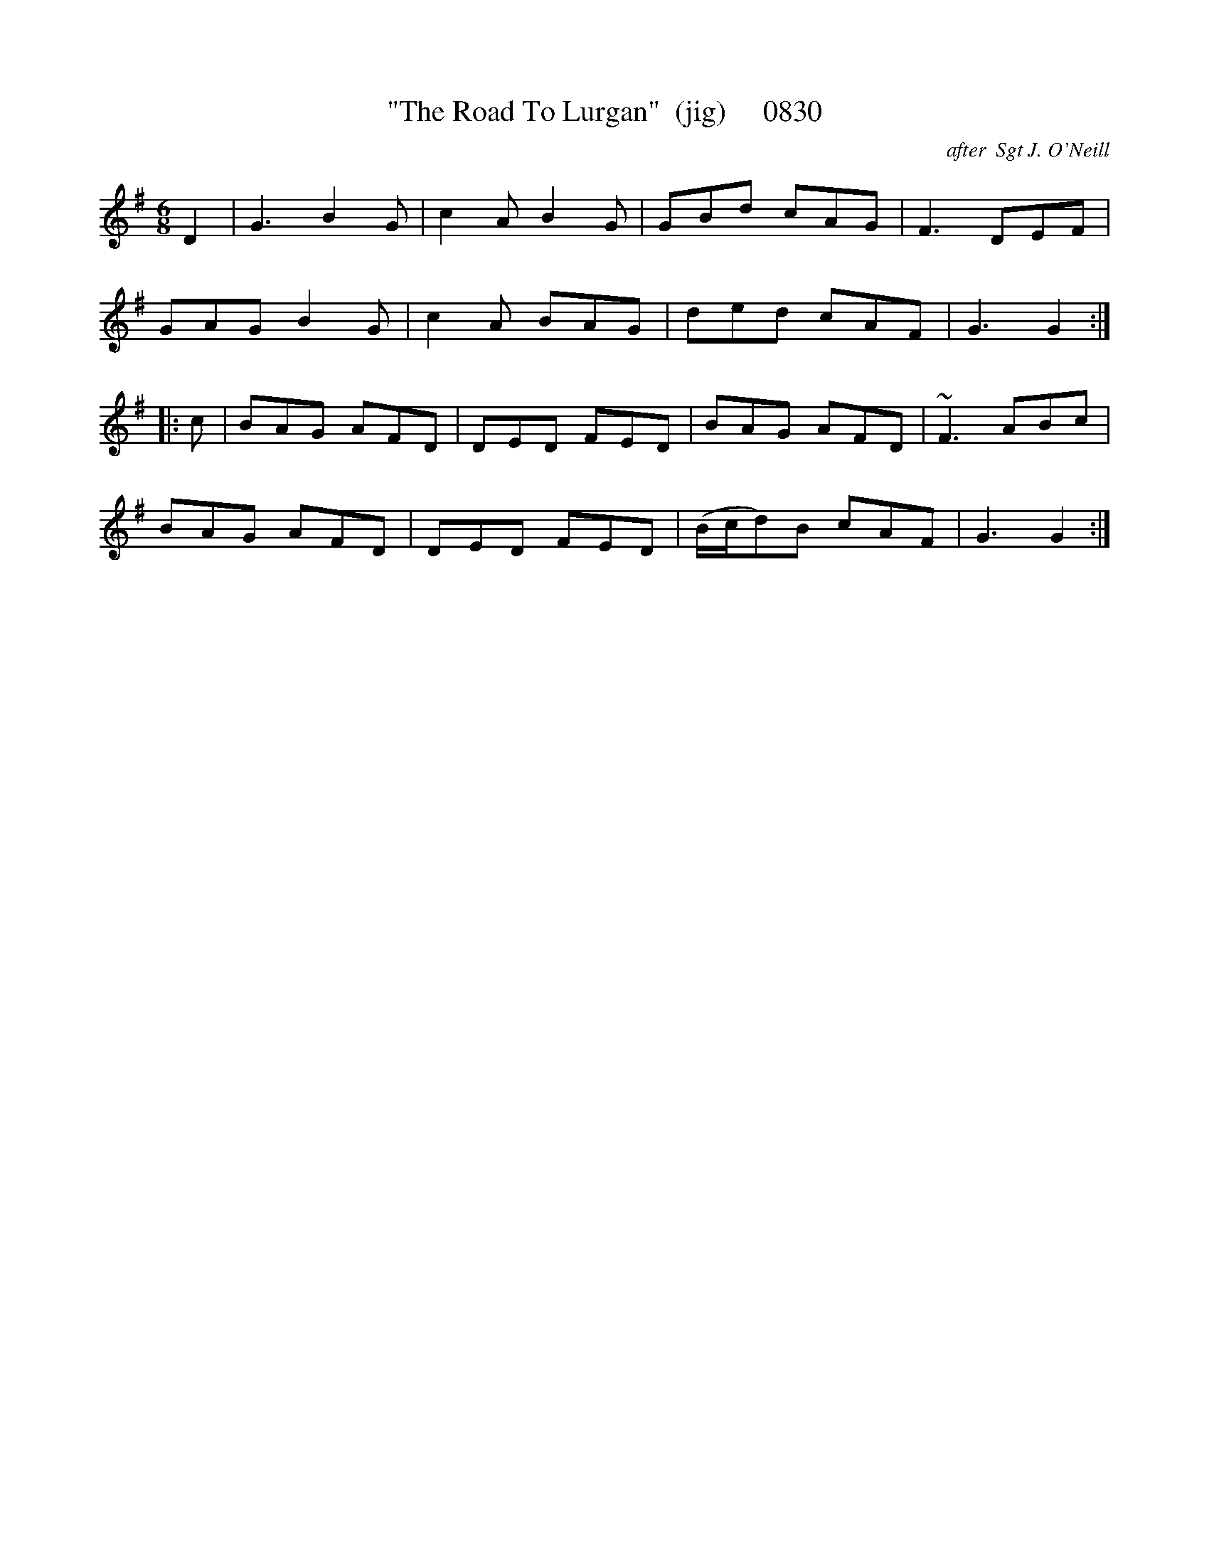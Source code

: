 X:0830
T:"The Road To Lurgan"  (jig)     0830
C:after  Sgt J. O'Neill
B:O'Neill's Music Of Ireland (The 1850) Lyon & Healy, Chicago, 1903 edition
Z:FROM O'NEILL'S TO NOTEWORTHY, FROM NOTEWORTHY TO ABC, MIDI AND .TXT BY VINCE
BRENNAN July 2003 (HTTP://WWW.SOSYOURMOM.COM)
I:abc2nwc
M:6/8
L:1/8
K:G
D2|G3B2G|c2A B2G|GBd cAG|F3DEF|
GAG B2G|c2A BAG|ded cAF|G3G2:|
|:c|BAG AFD|DED FED|BAG AFD|~F3 ABc|
BAG AFD|DED FED|(B/2c/2d)B cAF|G3G2:|


